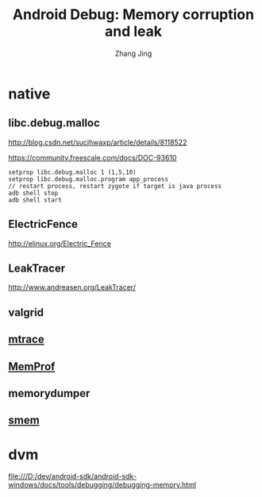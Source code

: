 #+TITLE: Android Debug: Memory corruption and leak
#+AUTHOR: Zhang Jing
#+OPTIONS: ^:nil
#+LINK_HOME: http://
#+LINK_UP: http://
#+HTML_HEAD: <link rel="stylesheet" type="text/css" href="css/main-ltr.css" />  <link rel="stylesheet" type="text/css" href="css/shared.css" />  <link rel="stylesheet" type="text/css" href="css/common.css" /> 

* native

** libc.debug.malloc

http://blog.csdn.net/sucjhwaxp/article/details/8118522

https://community.freescale.com/docs/DOC-93610

#+BEGIN_SRC 
setprop libc.debug.malloc 1 (1,5,10)
setprop libc.debug.malloc.program app_process
// restart process, restart zygote if target is java process
adb shell stop
adb shell start
#+END_SRC

** ElectricFence
http://elinux.org/Electric_Fence

** LeakTracer
http://www.andreasen.org/LeakTracer/

** valgrid

** [[https://en.wikipedia.org/wiki/Mtrace][mtrace]]

** [[https://wiki.gnome.org/Apps/MemProf/][MemProf]]

** memorydumper

** [[http://elinux.org/Using_smem_on_Android][smem]]

* dvm

file:///D:/dev/android-sdk/android-sdk-windows/docs/tools/debugging/debugging-memory.html

